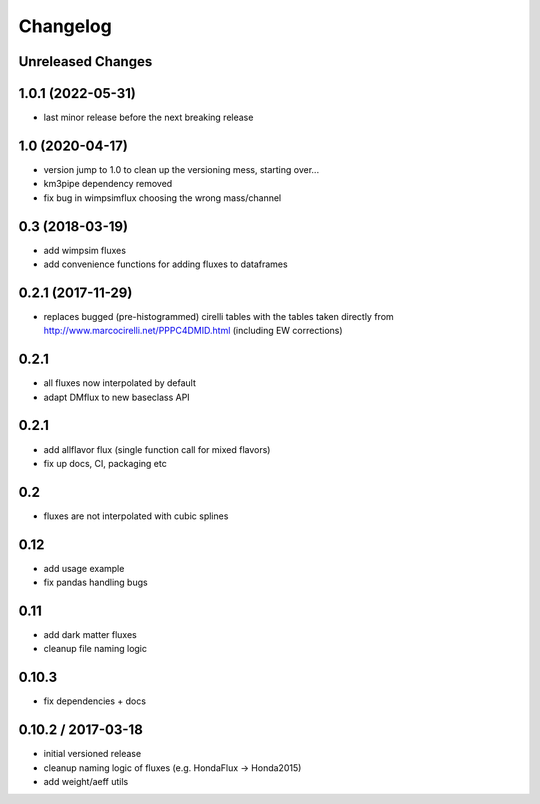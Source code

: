 Changelog
=========

Unreleased Changes
------------------

1.0.1 (2022-05-31)
------------------
* last minor release before the next breaking release

1.0 (2020-04-17)
----------------
* version jump to 1.0 to clean up the versioning mess, starting over...
* km3pipe dependency removed
* fix bug in wimpsimflux choosing the wrong mass/channel

0.3 (2018-03-19)
----------------
* add wimpsim fluxes
* add convenience functions for adding fluxes to dataframes

0.2.1 (2017-11-29)
------------------

* replaces bugged (pre-histogrammed) cirelli tables with the tables
  taken directly from http://www.marcocirelli.net/PPPC4DMID.html
  (including EW corrections)

0.2.1
-----
* all fluxes now interpolated by default
* adapt DMflux to new baseclass API

0.2.1
-----
* add allflavor flux (single function call for mixed flavors)
* fix up docs, CI, packaging etc

0.2
---
* fluxes are not interpolated with cubic splines

0.12
----
* add usage example
* fix pandas handling bugs

0.11
----
* add dark matter fluxes
* cleanup file naming logic

0.10.3
------
* fix dependencies + docs

0.10.2 / 2017-03-18
-------------------
* initial versioned release
* cleanup naming logic of fluxes (e.g. HondaFlux -> Honda2015)
* add weight/aeff utils
